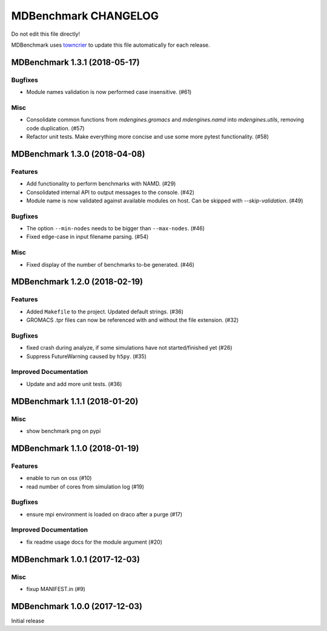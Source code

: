 =======================
 MDBenchmark CHANGELOG
=======================

Do not edit this file directly!

MDBenchmark uses `towncrier <https://github.com/hawkowl/towncrier>`_
to update this file automatically for each release.

.. towncrier release notes start

MDBenchmark 1.3.1 (2018-05-17)
==============================

Bugfixes
--------

- Module names validation is now performed case insensitive. (#61)


Misc
----
- Consolidate common functions from `mdengines.gromacs` and `mdengines.namd` into `mdengines.utils`, removing code duplication. (#57)
- Refactor unit tests. Make everything more concise and use some more pytest functionality. (#58)


MDBenchmark 1.3.0 (2018-04-08)
==============================

Features
--------

- Add functionality to perform benchmarks with NAMD. (#29)
- Consolidated internal API to output messages to the console. (#42)
- Module name is now validated against available modules on host. Can be
  skipped with `--skip-validation`. (#49)


Bugfixes
--------

- The option ``--min-nodes`` needs to be bigger than ``--max-nodes``. (#46)
- Fixed edge-case in input filename parsing. (#54)


Misc
----

- Fixed display of the number of benchmarks to-be generated. (#46)


MDBenchmark 1.2.0 (2018-02-19)
==============================

Features
--------

- Added ``Makefile`` to the project. Updated default strings. (#36)
- GROMACS .tpr files can now be referenced with and without the file extension. (#32)


Bugfixes
--------

- fixed crash during analyze, if some simulations have not started/finished yet (#26)
- Suppress FutureWarning caused by ``h5py``. (#35)

Improved Documentation
----------------------

- Update and add more unit tests. (#36)


MDBenchmark 1.1.1 (2018-01-20)
==============================

Misc
----
- show benchmark png on pypi


MDBenchmark 1.1.0 (2018-01-19)
==============================

Features
--------

- enable to run on osx (#10)
- read number of cores from simulation log (#19)


Bugfixes
--------

- ensure mpi environment is loaded on draco after a purge (#17)


Improved Documentation
----------------------

- fix readme usage docs for the module argument (#20)


MDBenchmark 1.0.1 (2017-12-03)
==============================

Misc
----

- fixup MANIFEST.in (#9)


MDBenchmark 1.0.0 (2017-12-03)
==============================

Initial release
